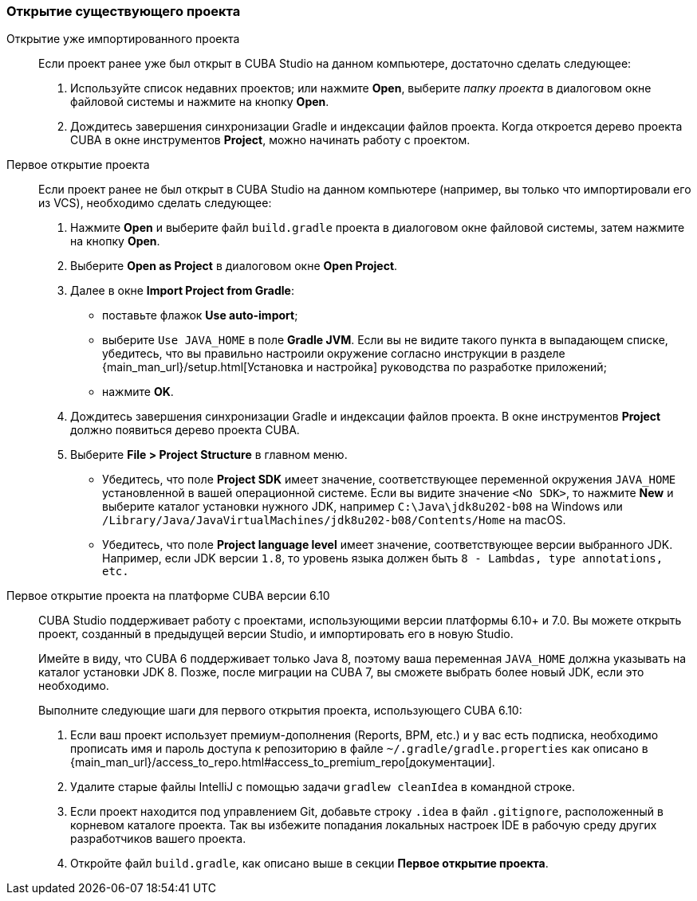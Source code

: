 :sourcesdir: ../../../source

[[open_project]]
=== Открытие существующего проекта

Открытие уже импортированного проекта::
+
--
Если проект ранее уже был открыт в CUBA Studio на данном компьютере, достаточно сделать следующее:

. Используйте список недавних проектов; или нажмите *Open*, выберите _папку проекта_ в диалоговом окне файловой системы и нажмите на кнопку *Open*.

. Дождитесь завершения синхронизации Gradle и индексации файлов проекта. Когда откроется дерево проекта CUBA в окне инструментов *Project*, можно начинать работу с проектом.
--

Первое открытие проекта::
+
--
Если проект ранее не был открыт в CUBA Studio на данном компьютере (например, вы только что импортировали его из VCS), необходимо сделать следующее:

. Нажмите *Open* и выберите файл `build.gradle` проекта в диалоговом окне файловой системы, затем нажмите на кнопку *Open*.

. Выберите *Open as Project* в диалоговом окне *Open Project*.

. Далее в окне *Import Project from Gradle*:
* поставьте флажок *Use auto-import*;
* выберите `Use JAVA_HOME` в поле *Gradle JVM*. Если вы не видите такого пункта в выпадающем списке, убедитесь, что вы правильно настроили окружение согласно инструкции в разделе {main_man_url}/setup.html[Установка и настройка] руководства по разработке приложений;
* нажмите *OK*.

. Дождитесь завершения синхронизации Gradle и индексации файлов проекта. В окне инструментов *Project* должно появиться дерево проекта CUBA.

. Выберите *File > Project Structure* в главном меню.
* Убедитесь, что поле *Project SDK* имеет значение, соответствующее переменной окружения `JAVA_HOME` установленной в вашей операционной системе. Если вы видите значение `<No SDK>`, то нажмите *New* и выберите каталог установки нужного JDK, например `++C:\Java\jdk8u202-b08++` на Windows или `/Library/Java/JavaVirtualMachines/jdk8u202-b08/Contents/Home` на macOS.
* Убедитесь, что поле *Project language level* имеет значение, соответствующее версии выбранного JDK. Например, если JDK версии `1.8`, то уровень языка должен быть `8 - Lambdas, type annotations, etc.`
--

Первое открытие проекта на платформе CUBA версии 6.10::
+
--
CUBA Studio поддерживает работу с проектами, использующими версии платформы 6.10+ и 7.0. Вы можете открыть проект, созданный в предыдущей версии Studio, и импортировать его в новую Studio.

Имейте в виду, что CUBA 6 поддерживает только Java 8, поэтому ваша переменная `JAVA_HOME` должна указывать на каталог установки JDK 8. Позже, после миграции на CUBA 7, вы сможете выбрать более новый JDK, если это необходимо.

Выполните следующие шаги для первого открытия проекта, использующего CUBA 6.10:

. Если ваш проект использует премиум-дополнения (Reports, BPM, etc.) и у вас есть подписка, необходимо прописать имя и пароль доступа к репозиторию в файле `~/.gradle/gradle.properties` как описано в {main_man_url}/access_to_repo.html#access_to_premium_repo[документации].

. Удалите старые файлы IntelliJ с помощью задачи `gradlew cleanIdea` в командной строке.

. Если проект находится под управлением Git, добавьте строку `.idea` в файл `.gitignore`, расположенный в корневом каталоге проекта. Так вы избежите попадания локальных настроек IDE в рабочую среду других разработчиков вашего проекта.

. Откройте файл `build.gradle`, как описано выше в секции *Первое открытие проекта*.
--